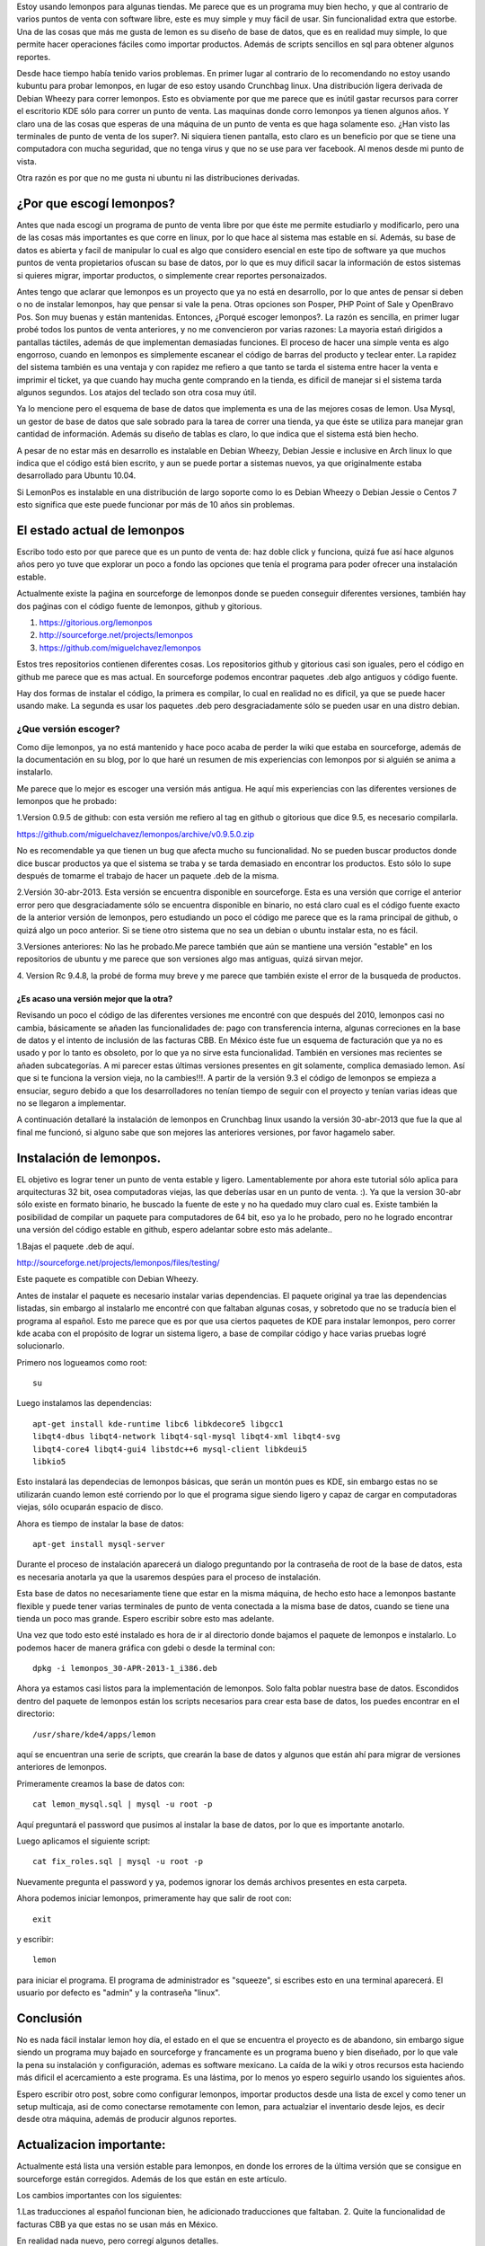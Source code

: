 .. title: Revisión e instalación de LemonPos
.. slug: revision-e-instalacion-de-lemonpos
.. date: 2014-11-07 01:30:04 UTC-06:00
.. tags: lemonpos  
.. link: 
.. description: 
.. type: text


Estoy usando lemonpos para algunas tiendas. Me parece que es un programa 
muy bien hecho, y que al contrario de varios puntos de venta con 
software libre, este es muy simple y muy fácil de usar. Sin 
funcionalidad extra que estorbe. Una de las cosas que más me gusta de 
lemon es su diseño de base de datos, que es en realidad muy simple, lo 
que permite hacer operaciones fáciles como importar productos. Además de 
scripts sencillos en sql para obtener algunos reportes. 

Desde hace tiempo había tenido varios problemas. En primer lugar al contrario de lo recomendando 
no estoy usando kubuntu para probar lemonpos, en lugar de eso estoy 
usando Crunchbag linux. Una distribución ligera derivada de Debian 
Wheezy para correr lemonpos. Esto es obviamente por que me parece que es
inútil gastar recursos para correr el escritorio KDE sólo para correr un 
punto de venta. Las maquinas donde corro lemonpos ya tienen algunos 
años. Y claro una de las cosas que esperas de una máquina de un punto de 
venta es que haga solamente eso. ¿Han visto las terminales de punto de 
venta de los super?. Ni siquiera tienen pantalla, esto claro es un 
beneficio por que se tiene una computadora con mucha seguridad, que no 
tenga virus y que no se use para ver facebook. Al menos desde mi punto 
de vista. 

Otra razón es por que no me gusta ni ubuntu ni las distribuciones 
derivadas.

¿Por que escogí lemonpos?
----------------------------

Antes que nada escogí un programa de punto de venta libre 
por que éste me permite estudiarlo y modificarlo, pero una de las cosas
más importantes es que corre en linux, por lo que hace al sistema mas 
estable en sí. Además, su base de datos es abierta y facil de 
manipular lo cual es algo que considero esencial en este tipo de 
software ya que muchos puntos de venta propietarios ofuscan su base de datos,
por lo que es muy dificil sacar la información de estos sistemas si 
quieres migrar, importar productos, o simplemente crear reportes 
personaizados.

Antes tengo que aclarar que lemonpos es un proyecto que ya no está en 
desarrollo, por lo que antes de pensar si deben o no de instalar 
lemonpos, hay que pensar si vale la pena. Otras opciones son Posper, PHP 
Point of Sale y OpenBravo Pos. Son muy buenas y están mantenidas. Entonces, ¿Porqué escoger 
lemonpos?. La razón es sencilla, en primer lugar probé todos los puntos 
de venta anteriores, y no me convencieron por varias razones: La mayoria estań dirigidos a 
pantallas táctiles, además de que implementan demasiadas funciones. El 
proceso de hacer una simple venta es algo engorroso, cuando en lemonpos 
es simplemente escanear el código de barras del producto y teclear 
enter. La rapidez del sistema también es una ventaja y con rapidez me 
refiero a que tanto se tarda el sistema entre hacer la venta e imprimir 
el ticket, ya que cuando hay mucha gente comprando en la tienda, es 
dificil de manejar si el sistema tarda algunos segundos. Los atajos del 
teclado son otra cosa muy útil.
 
Ya lo mencione pero el esquema de base de datos que 
implementa es una de las mejores cosas de lemon. Usa Mysql, un gestor de 
base de datos que sale sobrado para la tarea de correr una tienda, ya 
que éste se utiliza para manejar gran cantidad de información.
Además su diseño de tablas es claro, lo que indica que el sistema está 
bien hecho.

A pesar de no estar más en desarrollo  es instalable en Debian 
Wheezy, Debian Jessie e inclusive en Arch linux lo que indica que el 
código está bien escrito, y aun se puede portar a sistemas nuevos, ya 
que originalmente estaba desarrollado para Ubuntu 10.04.

Si LemonPos es instalable en una distribución de largo soporte como lo 
es Debian Wheezy o Debian Jessie o Centos 7 esto significa que este 
puede funcionar por más de 10 años sin problemas.


El estado actual de lemonpos
------------------------------------

Escribo todo esto por que parece que es un punto de venta de: haz doble 
click y funciona, quizá fue así hace algunos años pero yo tuve que 
explorar un poco a fondo las opciones que tenía el programa para poder ofrecer 
una instalación estable.

Actualmente existe la paǵina en sourceforge de lemonpos donde se pueden 
conseguir diferentes versiones, también hay dos paǵinas con el código 
fuente de lemonpos, github y gitorious.

1. https://gitorious.org/lemonpos
2. http://sourceforge.net/projects/lemonpos
3. https://github.com/miguelchavez/lemonpos

Estos tres repositorios contienen diferentes cosas. Los repositorios 
github y gitorious casi son iguales, pero el código en github me parece 
que es mas actual. En sourceforge podemos encontrar paquetes .deb algo 
antiguos y código fuente.

Hay dos formas de instalar el código, la primera es compilar, lo cual en 
realidad no es dificil, ya que se puede hacer usando make. La segunda es 
usar los paquetes .deb pero desgraciadamente sólo se pueden usar en una 
distro debian.

¿Que versión escoger?
+++++++++++++++++++++++++++

Como dije lemonpos, ya no está mantenido y hace poco acaba de perder 
la wiki que estaba en sourceforge, además de la documentación en su 
blog, por lo que haré un resumen de mis experiencias con lemonpos por si 
alguién se anima a instalarlo. 

Me parece que lo mejor es escoger una versión más antigua. He aquí mis 
experiencias con las diferentes versiones de lemonpos que he probado:

1.Version 0.9.5 de github: con esta versión me refiero al tag en  
github o gitorious que dice 9.5, es necesario compilarla. 

https://github.com/miguelchavez/lemonpos/archive/v0.9.5.0.zip

No es recomendable ya que tienen un bug que afecta mucho su funcionalidad. No se pueden buscar productos donde dice buscar 
productos ya que el sistema se traba y se tarda demasiado en encontrar 
los productos. Esto sólo lo supe después de tomarme el trabajo de hacer 
un paquete .deb de la misma.

2.Versión 30-abr-2013. Esta versión se encuentra disponible en 
sourceforge. Esta es una versión que corrige el anterior error 
pero que desgraciadamente sólo se encuentra disponible en binario,
no está claro cual es el código fuente exacto de la anterior versión de 
lemonpos, pero estudiando un poco el código me parece que es la rama 
principal de github, o quizá algo un poco anterior. Si se tiene otro 
sistema que no sea un debian o ubuntu instalar esta, no es fácil.

3.Versiones anteriores: No las he probado.Me parece también que aún  
se mantiene una versión "estable" en los repositorios de ubuntu y me 
parece que son versiones algo mas antiguas, quizá sirvan mejor.

4. Version Rc 9.4.8, la probé de forma muy breve y me parece que 
también existe el error de la busqueda de productos.

¿Es acaso una versión mejor que la otra?
______________________________________________

Revisando un poco el código de las diferentes versiones me encontré con 
que después del 2010, lemonpos casi no cambia, básicamente se añaden las 
funcionalidades de: pago con transferencia interna, algunas correciones 
en la base de datos y el intento de inclusión  de las facturas CBB. En 
México éste fue un esquema de facturación que ya no es usado y por lo 
tanto es obsoleto, por lo que ya no sirve esta funcionalidad. También en 
versiones mas recientes se añaden subcategorías.
A mi parecer estas últimas versiones presentes en git solamente, complica demasiado lemon. Así que si te funciona la version 
vieja, no la cambies!!!.
A partir de la versión 9.3 el código de lemonpos se empieza a ensuciar, 
seguro debido a que los desarrolladores no tenían tiempo de seguir con 
el proyecto y tenían varias ideas que no se llegaron a implementar.

A continuación detallaré la instalación de lemonpos en Crunchbag linux 
usando la versión 30-abr-2013 que fue la que al final me funcionó, si 
alguno sabe que son mejores las anteriores versiones, por favor hagamelo 
saber.



Instalación de lemonpos.
------------------------------

EL objetivo es lograr tener un punto de venta estable y ligero. 
Lamentablemente por ahora este tutorial sólo aplica para arquitecturas 
32 bit, osea computadoras viejas, las que deberías usar en un punto de 
venta. :). Ya que la version 30-abr sólo existe en formato binario, he 
buscado la fuente de este y no ha quedado muy claro cual es. Existe 
también la posibilidad de compilar un paquete para computadores de 64 
bit, eso ya lo he probado, pero no he logrado encontrar una versión del 
código estable en github, espero adelantar sobre esto más adelante..

1.Bajas el paquete .deb de aquí.

http://sourceforge.net/projects/lemonpos/files/testing/

Este paquete es compatible con Debian Wheezy.

Antes de instalar el paquete es necesario instalar varias dependencias. 
El paquete original ya trae las dependencias listadas, sin embargo al 
instalarlo me encontré con que faltaban algunas cosas, y sobretodo que 
no se traducía bien el programa al español. Esto me parece que es por 
que  usa ciertos paquetes de KDE para instalar lemonpos, pero correr 
kde acaba con el propósito de lograr un sistema ligero, a base de compilar 
código y hace varias pruebas logré solucionarlo.

Primero nos logueamos como root::

 su

Luego instalamos las dependencias::

	apt-get install kde-runtime libc6 libkdecore5 libgcc1 
	libqt4-dbus libqt4-network libqt4-sql-mysql libqt4-xml libqt4-svg 
	libqt4-core4 libqt4-gui4 libstdc++6 mysql-client libkdeui5 
	libkio5

Esto instalará las dependecias de lemonpos básicas, que serán un montón pues es KDE, sin embargo estas no se utilizarán cuando lemon esté corriendo
por lo que el programa sigue siendo ligero y capaz de cargar en computadoras viejas, sólo ocuparán espacio de disco.

Ahora es tiempo de instalar la base de datos::

	apt-get install mysql-server

Durante el proceso de instalación aparecerá un dialogo preguntando por 
la contraseña de root de la base de datos, esta es necesaria anotarla ya 
que la usaremos despúes para el proceso de instalación.

Esta base de datos no necesariamente tiene que estar en la misma 
máquina, de hecho esto hace a lemonpos bastante flexible y puede tener 
varias terminales de punto de venta conectada a la misma base de datos, cuando 
se tiene una tienda un poco mas grande. Espero escribir sobre esto mas 
adelante.

Una vez que todo esto esté instalado es hora de ir al directorio donde 
bajamos el paquete de lemonpos e instalarlo. Lo podemos hacer de manera
gráfica con gdebi o desde la terminal con::

	dpkg -i lemonpos_30-APR-2013-1_i386.deb

Ahora ya estamos casi listos para la implementación de lemonpos. Solo 
falta poblar nuestra base de datos. Escondidos dentro del paquete de 
lemonpos están los scripts necesarios para crear esta base de datos, los 
puedes encontrar en el directorio::

	/usr/share/kde4/apps/lemon

aquí se encuentran una serie de scripts, que crearán la base de datos y 
algunos que están ahí para migrar de versiones anteriores de lemonpos. 

Primeramente creamos la base de datos con::

	cat lemon_mysql.sql | mysql -u root -p

Aquí preguntará el password que pusimos al instalar la base de datos, 
por lo que es importante anotarlo.

Luego aplicamos el siguiente script::
	
	cat fix_roles.sql | mysql -u root -p

Nuevamente pregunta el password y ya, podemos ignorar los demás archivos 
presentes en esta carpeta.

Ahora podemos iniciar lemonpos, primeramente hay que salir de root con::

	exit

y escribir::
	
	lemon

para iniciar el programa. El programa de administrador es "squeeze", si 
escribes esto en una terminal aparecerá. El usuario por defecto es 
"admin" y la contraseña "linux".

Conclusión
-----------

No es nada fácil instalar lemon hoy día, el estado en el que se 
encuentra el proyecto es de abandono, sin embargo sigue siendo un 
programa muy bajado en sourceforge y francamente es un programa bueno y 
bien diseñado, por lo que vale la pena su instalación y configuración, 
ademas es software mexicano. La caída de la wiki y otros recursos esta 
haciendo más dificil el acercamiento a este programa. Es una lástima, 
por lo menos yo espero seguirlo usando los siguientes años.

Espero escribir otro post, sobre como configurar lemonpos, importar 
productos desde una lista de excel y como tener un setup multicaja,
asi de como conectarse remotamente con lemon, para actualziar el inventario
desde lejos, es decir desde otra máquina, además de producir algunos reportes.


Actualizacion importante:
-----------------------------

Actualmente está lista una versión estable para lemonpos, en donde los
errores de la última versión que se consigue en sourceforge están
corregidos. Además de los que están en este artículo.

Los cambios importantes con los siguientes:

1.Las traducciones al español funcionan bien, he adicionado traducciones
que faltaban.
2. Quite la funcionalidad de facturas CBB ya que estas no se usan más en
México.

En realidad nada nuevo, pero corregí algunos detalles.

Pasen por mi página en github para descargar el nuevo código fuente.
Usen la rama estable.

